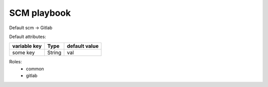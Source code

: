 SCM playbook
============



Default scm -> Gitlab


Default attributes:

+--------------------+------------------+----------------+
| variable key       | Type             | default value  |
+====================+==================+================+
| some key           | String           | val            |
+--------------------+------------------+----------------+

Roles:
    * common
    * gitlab

